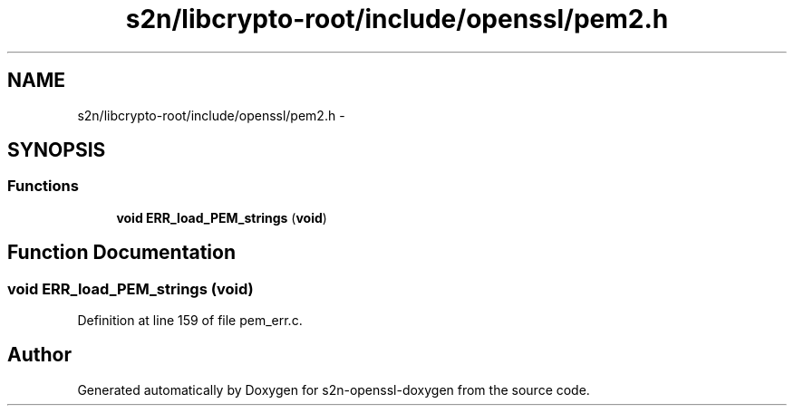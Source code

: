 .TH "s2n/libcrypto-root/include/openssl/pem2.h" 3 "Thu Jun 30 2016" "s2n-openssl-doxygen" \" -*- nroff -*-
.ad l
.nh
.SH NAME
s2n/libcrypto-root/include/openssl/pem2.h \- 
.SH SYNOPSIS
.br
.PP
.SS "Functions"

.in +1c
.ti -1c
.RI "\fBvoid\fP \fBERR_load_PEM_strings\fP (\fBvoid\fP)"
.br
.in -1c
.SH "Function Documentation"
.PP 
.SS "\fBvoid\fP ERR_load_PEM_strings (\fBvoid\fP)"

.PP
Definition at line 159 of file pem_err\&.c\&.
.SH "Author"
.PP 
Generated automatically by Doxygen for s2n-openssl-doxygen from the source code\&.
